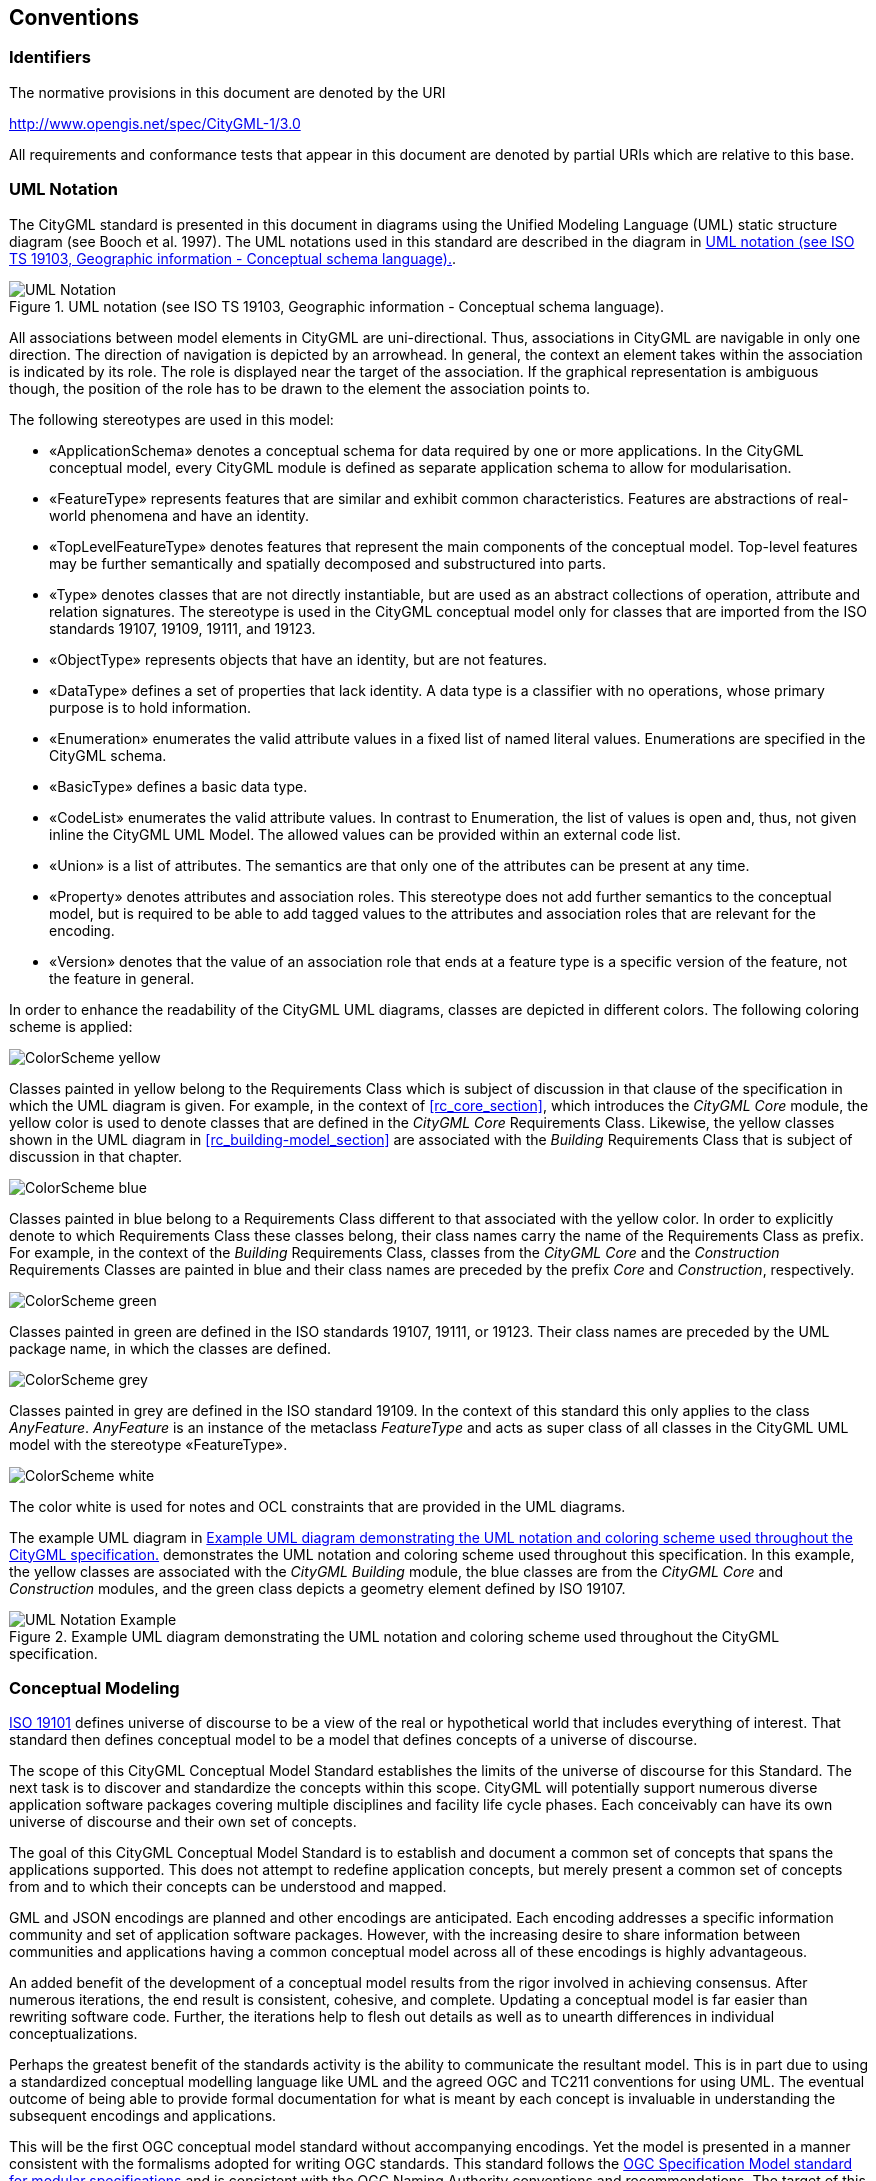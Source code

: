 [[conventions-section]]
== Conventions

=== Identifiers
The normative provisions in this document are denoted by the URI

http://www.opengis.net/spec/CityGML-1/3.0

All requirements and conformance tests that appear in this document are denoted by partial URIs which are relative to this base.

[[uml_notation_section]]
=== UML Notation

The CityGML standard is presented in this document in diagrams using the Unified Modeling Language (UML) static structure diagram (see Booch et al. 1997). The UML notations used in this standard are described in the diagram in <<figure-1>>.

[[figure-1]]
.UML notation (see ISO TS 19103, Geographic information - Conceptual schema language).
image::images/UML_Notation.png[]

All associations between model elements in CityGML are uni-directional. Thus, associations in CityGML are navigable in only one direction. The direction of navigation is depicted by an arrowhead. In general, the context an element takes within the association is indicated by its role. The role is displayed near the target of the association. If the graphical representation is ambiguous though, the position of the role has to be drawn to the element the association points to.

The following stereotypes are used in this model:

* &#171;ApplicationSchema&#187; denotes a conceptual schema for data required by one  or more applications. In the CityGML conceptual model, every CityGML module is defined as separate application schema to allow for modularisation.
* &#171;FeatureType&#187; represents features that are similar and exhibit common characteristics. Features are abstractions of real-world phenomena and have an identity.
* &#171;TopLevelFeatureType&#187; denotes features that represent the main components of the conceptual model. Top-level features may be further semantically and spatially decomposed and substructured into parts.
* &#171;Type&#187; denotes classes that are not directly instantiable, but are used as an abstract collections of operation, attribute and relation signatures. The stereotype is used in the CityGML conceptual model only for classes that are imported from the ISO standards 19107, 19109, 19111, and 19123.
* &#171;ObjectType&#187; represents objects that have an identity, but are not features.
* &#171;DataType&#187; defines a set of properties that lack identity. A data type is a classifier with no operations, whose primary purpose is to hold information.
* &#171;Enumeration&#187; enumerates the valid attribute values in a fixed list of named literal values. Enumerations are specified in the CityGML schema.
* &#171;BasicType&#187; defines a basic data type.
* &#171;CodeList&#187; enumerates the valid attribute values. In contrast to Enumeration, the list of values is open and, thus, not given inline the CityGML UML Model. The allowed values can be provided within an external code list.
* &#171;Union&#187; is a list of attributes. The semantics are that only one of the attributes can be present at any time.
* &#171;Property&#187; denotes attributes and association roles. This stereotype does not add further semantics to the conceptual model, but is required to be able to add tagged values to the attributes and association roles that are relevant for the encoding.
* &#171;Version&#187; denotes that the value of an association role that ends at a feature type is a specific version of the feature, not the feature in general.

In order to enhance the readability of the CityGML UML diagrams, classes are depicted in different colors. The following coloring scheme is applied:

image:images/ColorScheme_yellow.png[]

Classes painted in yellow belong to the Requirements Class which is subject of discussion in that clause of the specification in which the UML diagram is given. For example, in the context of <<rc_core_section>>, which introduces the _CityGML Core_ module, the yellow color is used to denote classes that are defined in the _CityGML Core_ Requirements Class. Likewise, the yellow classes shown in the UML diagram in <<rc_building-model_section>> are associated with the _Building_ Requirements Class that is subject of discussion in that chapter.

image:images/ColorScheme_blue.png[]

Classes painted in blue belong to a Requirements Class different to that associated with the yellow color. In order to explicitly denote to which Requirements Class these classes belong, their class names carry the name of the Requirements Class as prefix. For example, in the context of the _Building_ Requirements Class, classes from the _CityGML Core_ and the _Construction_ Requirements Classes are painted in blue and their class names are preceded by the prefix _Core_ and _Construction_, respectively.

image:images/ColorScheme_green.png[]

Classes painted in green are defined in the ISO standards 19107, 19111, or 19123. Their class names are preceded by the UML package name, in which the classes are defined.

image:images/ColorScheme_grey.png[]

Classes painted in grey are defined in the ISO standard 19109. In the context of this standard this only applies to the class _AnyFeature_. _AnyFeature_ is an instance of the metaclass _FeatureType_ and acts as super class of all classes in the CityGML UML model with the stereotype &#171;FeatureType&#187;.

image:images/ColorScheme_white.png[]

The color white is used for notes and OCL constraints that are provided in the UML diagrams.

The example UML diagram in <<figure-2>> demonstrates the UML notation and coloring scheme used throughout this specification. In this example, the yellow classes are associated with the _CityGML Building_ module, the blue classes are from the _CityGML Core_ and _Construction_ modules, and the green class depicts a geometry element defined by ISO 19107.

[[figure-2]]
.Example UML diagram demonstrating the UML notation and coloring scheme used throughout the CityGML specification.
image::images/UML_Notation_Example.png[]

[[conceptual-modeling-description]]
=== Conceptual Modeling

<<iso19101,ISO 19101>> defines universe of discourse to be a view of the real or hypothetical world that includes everything of interest.  That standard then defines conceptual model to be a model that defines concepts of a universe of discourse.

The scope of this CityGML Conceptual Model Standard establishes the limits of the universe of discourse for this Standard. The next task is to discover and standardize the concepts within this scope. CityGML will potentially support numerous diverse application software packages covering multiple disciplines and facility life cycle phases. Each conceivably can have its own universe of discourse and their own set of concepts.

The goal of this CityGML Conceptual Model Standard is to establish and document a common set of concepts that spans the applications supported.  This does not attempt to redefine application concepts, but merely present a common set of concepts from and to which their concepts can be understood and mapped.

GML and JSON encodings are planned and other encodings are anticipated. Each encoding addresses a specific information community and set of application software packages. However, with the increasing desire to share information between communities and applications having a common conceptual model across all of these encodings is highly advantageous.

An added benefit of the development of a conceptual model results from the rigor involved in achieving consensus. After numerous iterations, the end result is consistent, cohesive, and complete.  Updating a conceptual model is far easier than rewriting software code. Further, the iterations help to flesh out details as well as to unearth differences in individual conceptualizations.

Perhaps the greatest benefit of the standards activity is the ability to communicate the resultant model. This is in part due to using a standardized conceptual modelling language like UML and the agreed OGC and TC211 conventions for using UML. The eventual outcome of being able to provide formal documentation for what is meant by each concept is invaluable in understanding the subsequent encodings and applications.

This will be the first OGC conceptual model standard without accompanying encodings. Yet the model is presented in a manner consistent with the formalisms adopted for writing OGC standards. This standard follows the <<ogc08-131,OGC Specification Model standard for modular specifications>> and is consistent with the OGC Naming Authority conventions and recommendations.  The target of this Standard are the encoding standards which will follow and not the application software that will implement these encodings.  Requirements for the encodings are explicit and grouped into Requirements Classes.  Accompanying Conformance Classes are included to determine if an encoding conforms to the conceptual model.

UML has been used as the conceptual modeling language in this Standard.  Class Diagrams have been created and inserted as Figures. The boxes in these diagrams (officially “Classifiers” in UML) typically represent classes, data types, enumerations, code lists, unions, etc. and this terminology is used throughout the Standard. However, since this is a Conceptual Model, these should all be interpreted to be “concepts”.  For each Requirements Class, an introductory diagram is included which contains all of the concepts relevant to that Requirements Class.

Though redundant with the UML diagrams, all of the classes, class attributes, and associations are repeated in the Data Dictionary in <<data-dictionary-section>>. If these differ, the UML takes precedence.
